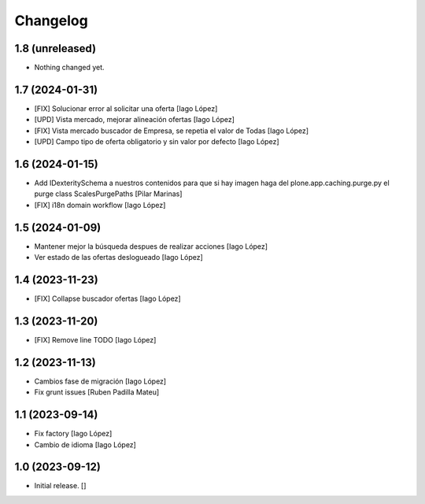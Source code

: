 Changelog
=========


1.8 (unreleased)
----------------

- Nothing changed yet.


1.7 (2024-01-31)
----------------

* [FIX] Solucionar error al solicitar una oferta [Iago López]
* [UPD] Vista mercado, mejorar alineación ofertas [Iago López]
* [FIX] Vista mercado buscador de Empresa, se repetia el valor de Todas [Iago López]
* [UPD] Campo tipo de oferta obligatorio y sin valor por defecto [Iago López]

1.6 (2024-01-15)
----------------

* Add IDexteritySchema a nuestros contenidos para que si hay imagen haga del plone.app.caching.purge.py el purge class ScalesPurgePaths [Pilar Marinas]
* [FIX] i18n domain workflow [Iago López]

1.5 (2024-01-09)
----------------

* Mantener mejor la búsqueda despues de realizar acciones [Iago López]
* Ver estado de las ofertas deslogueado [Iago López]

1.4 (2023-11-23)
----------------

* [FIX] Collapse buscador ofertas [Iago López]

1.3 (2023-11-20)
----------------

* [FIX] Remove line TODO [Iago López]

1.2 (2023-11-13)
----------------

* Cambios fase de migración [Iago López]
* Fix grunt issues [Ruben Padilla Mateu]

1.1 (2023-09-14)
----------------

* Fix factory [Iago López]
* Cambio de idioma [Iago López]

1.0 (2023-09-12)
----------------

- Initial release.
  []
